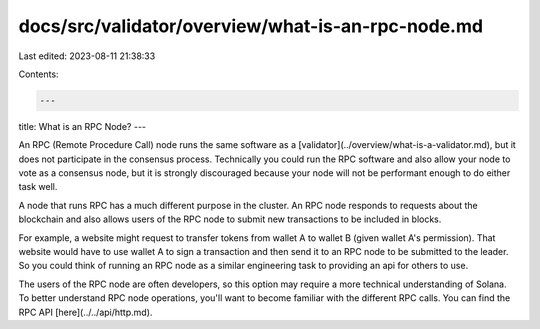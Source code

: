 docs/src/validator/overview/what-is-an-rpc-node.md
==================================================

Last edited: 2023-08-11 21:38:33

Contents:

.. code-block:: md

    ---
title: What is an RPC Node?
---

An RPC (Remote Procedure Call) node runs the same software as a [validator](../overview/what-is-a-validator.md), but it does not participate in the consensus process. Technically you could run the RPC software and also allow your node to vote as a consensus node, but it is strongly discouraged because your node will not be performant enough to do either task well.

A node that runs RPC has a much different purpose in the cluster. An RPC node responds to requests about the blockchain and also allows users of the RPC node to submit new transactions to be included in blocks.

For example, a website might request to transfer tokens from wallet A to wallet B (given wallet A's permission). That website would have to use wallet A to sign a transaction and then send it to an RPC node to be submitted to the leader. So you could think of running an RPC node as a similar engineering task to providing an api for others to use.

The users of the RPC node are often developers, so this option may require a more technical understanding of Solana. To better understand RPC node operations, you'll want to become familiar with the different RPC calls.
You can find the RPC API [here](../../api/http.md).

